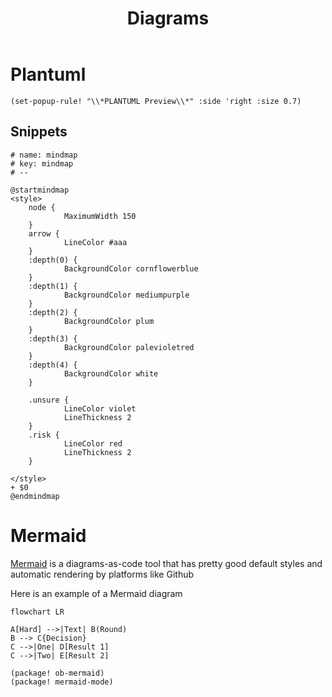 #+title: Diagrams

* Plantuml

#+begin_src elisp :noweb-ref configs
(set-popup-rule! "\\*PLANTUML Preview\\*" :side 'right :size 0.7)
#+end_src

** Snippets
:PROPERTIES:
:snippet_mode: plantuml-mode
:END:
#+BEGIN_SRC snippet :tangle (get-snippet-path)
# name: mindmap
# key: mindmap
# --

@startmindmap
<style>
    node {
            MaximumWidth 150
    }
    arrow {
            LineColor #aaa
    }
    :depth(0) {
            BackgroundColor cornflowerblue
    }
    :depth(1) {
            BackgroundColor mediumpurple
    }
    :depth(2) {
            BackgroundColor plum
    }
    :depth(3) {
            BackgroundColor palevioletred
    }
    :depth(4) {
            BackgroundColor white
    }

    .unsure {
            LineColor violet
            LineThickness 2
    }
    .risk {
            LineColor red
            LineThickness 2
    }

</style>
+ $0
@endmindmap
#+END_SRC

* Mermaid

[[https://mermaid.js.org/intro/][Mermaid]] is a diagrams-as-code tool that has pretty good default styles and automatic rendering by platforms like Github

Here is an example of a Mermaid diagram

#+begin_src mermaid
flowchart LR

A[Hard] -->|Text| B(Round)
B --> C{Decision}
C -->|One| D[Result 1]
C -->|Two| E[Result 2]
#+end_src

#+begin_src elisp :noweb-ref packages
(package! ob-mermaid)
(package! mermaid-mode)
#+end_src
